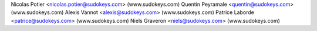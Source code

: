 Nicolas Potier <nicolas.potier@sudokeys.com> (www.sudokeys.com)
Quentin Peyramale <quentin@sudokeys.com> (www.sudokeys.com)
Alexis Vannot <alexis@sudokeys.com> (www.sudokeys.com)
Patrice Laborde <patrice@sudokeys.com> (www.sudokeys.com)
Niels Graveron <niels@sudokeys.com> (www.sudokeys.com)
